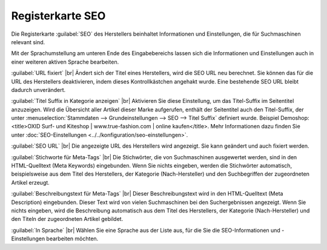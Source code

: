 ﻿Registerkarte SEO
=================

Die Registerkarte :guilabel:`SEO` des Herstellers beinhaltet Informationen und Einstellungen, die für Suchmaschinen relevant sind.

.. image:: ../../media/screenshots-de/oxbagd01.png
   :alt: Hersteller - Registerkarte SEO
   :class: with-shadow
   :height: 342
   :width: 650

Mit der Sprachumstellung am unteren Ende des Eingabebereichs lassen sich die Informationen und Einstellungen auch in einer weiteren aktiven Sprache bearbeiten.

:guilabel:`URL fixiert` |br|
Ändert sich der Titel eines Herstellers, wird die SEO URL neu berechnet. Sie können das für die URL des Herstellers deaktivieren, indem dieses Kontrollkästchen angehakt wurde. Eine bestehende SEO URL bleibt dadurch unverändert.

:guilabel:`Titel Suffix in Kategorie anzeigen` |br|
Aktivieren Sie diese Einstellung, um das Titel-Suffix im Seitentitel anzuzeigen. Wird die Übersicht aller Artikel dieser Marke aufgerufen, enthält der Seitentitel auch den Titel-Suffix, der unter :menuselection:`Stammdaten --> Grundeinstellungen --> SEO --> Titel Suffix` definiert wurde. Beispiel Demoshop:\<title\>OXID Surf- und Kiteshop | www.true-fashion.com | online kaufen\</title\>. Mehr Informationen dazu finden Sie unter :doc:`SEO-Einstellungen <../../konfiguration/seo-einstellungen>`.

:guilabel:`SEO URL` |br|
Die angezeigte URL des Herstellers wird angezeigt. Sie kann geändert und auch fixiert werden.

:guilabel:`Stichworte für Meta-Tags` |br|
Die Stichwörter, die von Suchmaschinen ausgewertet werden, sind in den HTML-Quelltext (Meta Keywords) eingebunden. Wenn Sie nichts eingeben, werden die Stichwörter automatisch, beispielsweise aus dem Titel des Herstellers, der Kategorie (Nach-Hersteller) und den Suchbegriffen der zugeordneten Artikel erzeugt.

:guilabel:`Beschreibungstext für Meta-Tags` |br|
Dieser Beschreibungstext wird in den HTML-Quelltext (Meta Description) eingebunden. Dieser Text wird von vielen Suchmaschinen bei den Suchergebnissen angezeigt. Wenn Sie nichts eingeben, wird die Beschreibung automatisch aus dem Titel des Herstellers, der Kategorie (Nach-Hersteller) und den Titeln der zugeordneten Artikel gebildet.

:guilabel:`In Sprache` |br|
Wählen Sie eine Sprache aus der Liste aus, für die Sie die SEO-Informationen und -Einstellungen bearbeiten möchten.

.. Intern: oxbagd, Status:, F1: manufacturer_seo.html